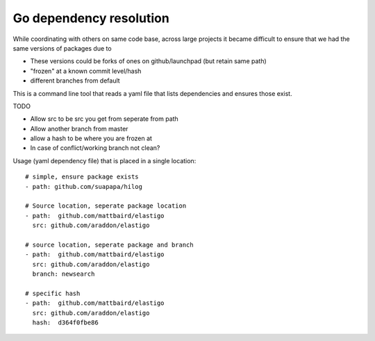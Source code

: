 Go dependency resolution
------------------------------

While coordinating with others on same code base, across large projects it became difficult to ensure that we had the same versions of packages due to

* These versions could be forks of ones on github/launchpad (but retain same path) 
* "frozen" at a known commit level/hash
* different branches from default

This is a command line tool that reads a yaml file that lists dependencies and ensures those exist.


TODO

* Allow src to be src you get from seperate from path
* Allow another branch from master
* allow a hash to be where you are frozen at
* In case of conflict/working branch not clean?

Usage (yaml dependency file) that is placed in a single location::
    
    # simple, ensure package exists
    - path: github.com/suapapa/hilog

    # Source location, seperate package location 
    - path:  github.com/mattbaird/elastigo
      src: github.com/araddon/elastigo 

    # source location, seperate package and branch
    - path:  github.com/mattbaird/elastigo
      src: github.com/araddon/elastigo 
      branch: newsearch

    # specific hash
    - path:  github.com/mattbaird/elastigo
      src: github.com/araddon/elastigo
      hash:  d364f0fbe86
      